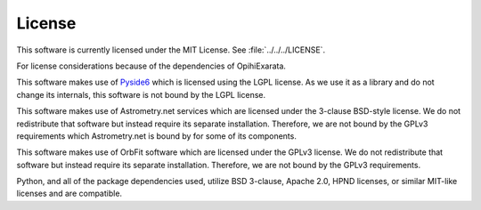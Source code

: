 .. _technical-architecture-license:

=======
License
=======

This software is currently licensed under the MIT License. See 
:file:`../../../LICENSE`.

For license considerations because of the dependencies of OpihiExarata.

This software makes use of `Pyside6 <https://wiki.qt.io/Qt_for_Python>`_ which 
is licensed using the LGPL license. As we use it as a library and do not 
change its internals, this software is not bound by the LGPL license.

This software makes use of Astrometry.net services which are licensed 
under the 3-clause BSD-style license. We do not redistribute that software 
but instead require its separate installation. Therefore, we are not bound 
by the GPLv3 requirements which Astrometry.net is bound by for some of its 
components.

This software makes use of OrbFit software which are licensed under the GPLv3
license. We do not redistribute that software but instead require its separate 
installation. Therefore, we are not bound by the GPLv3 requirements.

Python, and all of the package dependencies used, utilize BSD 3-clause,
Apache 2.0, HPND licenses, or similar MIT-like licenses and are compatible.